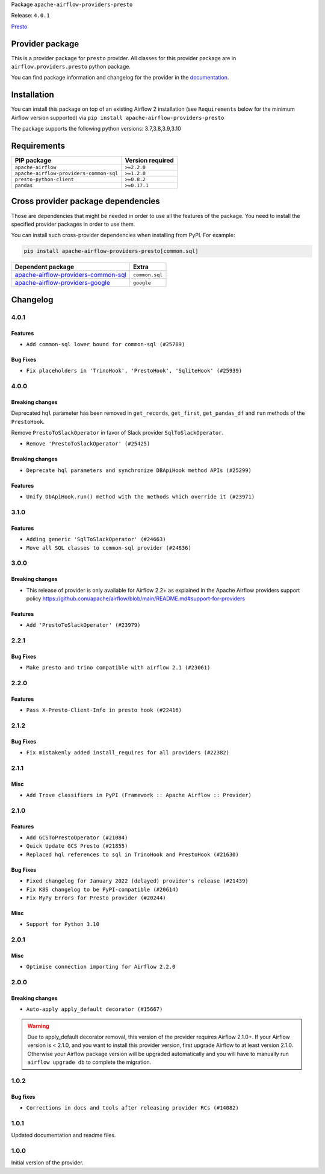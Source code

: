 
.. Licensed to the Apache Software Foundation (ASF) under one
   or more contributor license agreements.  See the NOTICE file
   distributed with this work for additional information
   regarding copyright ownership.  The ASF licenses this file
   to you under the Apache License, Version 2.0 (the
   "License"); you may not use this file except in compliance
   with the License.  You may obtain a copy of the License at

..   http://www.apache.org/licenses/LICENSE-2.0

.. Unless required by applicable law or agreed to in writing,
   software distributed under the License is distributed on an
   "AS IS" BASIS, WITHOUT WARRANTIES OR CONDITIONS OF ANY
   KIND, either express or implied.  See the License for the
   specific language governing permissions and limitations
   under the License.


Package ``apache-airflow-providers-presto``

Release: ``4.0.1``


`Presto <https://prestodb.github.io/>`__


Provider package
----------------

This is a provider package for ``presto`` provider. All classes for this provider package
are in ``airflow.providers.presto`` python package.

You can find package information and changelog for the provider
in the `documentation <https://airflow.apache.org/docs/apache-airflow-providers-presto/4.0.1/>`_.


Installation
------------

You can install this package on top of an existing Airflow 2 installation (see ``Requirements`` below
for the minimum Airflow version supported) via
``pip install apache-airflow-providers-presto``

The package supports the following python versions: 3.7,3.8,3.9,3.10

Requirements
------------

=======================================  ==================
PIP package                              Version required
=======================================  ==================
``apache-airflow``                       ``>=2.2.0``
``apache-airflow-providers-common-sql``  ``>=1.2.0``
``presto-python-client``                 ``>=0.8.2``
``pandas``                               ``>=0.17.1``
=======================================  ==================

Cross provider package dependencies
-----------------------------------

Those are dependencies that might be needed in order to use all the features of the package.
You need to install the specified provider packages in order to use them.

You can install such cross-provider dependencies when installing from PyPI. For example:

.. code-block:: bash

    pip install apache-airflow-providers-presto[common.sql]


============================================================================================================  ==============
Dependent package                                                                                             Extra
============================================================================================================  ==============
`apache-airflow-providers-common-sql <https://airflow.apache.org/docs/apache-airflow-providers-common-sql>`_  ``common.sql``
`apache-airflow-providers-google <https://airflow.apache.org/docs/apache-airflow-providers-google>`_          ``google``
============================================================================================================  ==============

 .. Licensed to the Apache Software Foundation (ASF) under one
    or more contributor license agreements.  See the NOTICE file
    distributed with this work for additional information
    regarding copyright ownership.  The ASF licenses this file
    to you under the Apache License, Version 2.0 (the
    "License"); you may not use this file except in compliance
    with the License.  You may obtain a copy of the License at

 ..   http://www.apache.org/licenses/LICENSE-2.0

 .. Unless required by applicable law or agreed to in writing,
    software distributed under the License is distributed on an
    "AS IS" BASIS, WITHOUT WARRANTIES OR CONDITIONS OF ANY
    KIND, either express or implied.  See the License for the
    specific language governing permissions and limitations
    under the License.


.. NOTE TO CONTRIBUTORS:
   Please, only add notes to the Changelog just below the "Changelog" header when there are some breaking changes
   and you want to add an explanation to the users on how they are supposed to deal with them.
   The changelog is updated and maintained semi-automatically by release manager.

Changelog
---------

4.0.1
.....

Features
~~~~~~~~

* ``Add common-sql lower bound for common-sql (#25789)``

Bug Fixes
~~~~~~~~~

* ``Fix placeholders in 'TrinoHook', 'PrestoHook', 'SqliteHook' (#25939)``

.. Below changes are excluded from the changelog. Move them to
   appropriate section above if needed. Do not delete the lines(!):

4.0.0
.....


Breaking changes
~~~~~~~~~~~~~~~~

Deprecated ``hql`` parameter has been removed in ``get_records``, ``get_first``, ``get_pandas_df`` and ``run``
methods of the ``PrestoHook``.

Remove ``PrestoToSlackOperator`` in favor of Slack provider ``SqlToSlackOperator``.

* ``Remove 'PrestoToSlackOperator' (#25425)``

Breaking changes
~~~~~~~~~~~~~~~~

* ``Deprecate hql parameters and synchronize DBApiHook method APIs (#25299)``

Features
~~~~~~~~~

* ``Unify DbApiHook.run() method with the methods which override it (#23971)``


3.1.0
.....

Features
~~~~~~~~

* ``Adding generic 'SqlToSlackOperator' (#24663)``
* ``Move all SQL classes to common-sql provider (#24836)``

.. Below changes are excluded from the changelog. Move them to
   appropriate section above if needed. Do not delete the lines(!):
   * ``Move provider dependencies to inside provider folders (#24672)``
   * ``Remove 'hook-class-names' from provider.yaml (#24702)``

3.0.0
.....

Breaking changes
~~~~~~~~~~~~~~~~

* This release of provider is only available for Airflow 2.2+ as explained in the Apache Airflow
  providers support policy https://github.com/apache/airflow/blob/main/README.md#support-for-providers

Features
~~~~~~~~

* ``Add 'PrestoToSlackOperator' (#23979)``


.. Below changes are excluded from the changelog. Move them to
   appropriate section above if needed. Do not delete the lines(!):
   * ``Migrate Presto example DAGs to new design #22459 (#24145)``
   * ``Add explanatory note for contributors about updating Changelog (#24229)``
   * ``Prepare docs for May 2022 provider's release (#24231)``
   * ``Update package description to remove double min-airflow specification (#24292)``

2.2.1
.....

Bug Fixes
~~~~~~~~~

* ``Make presto and trino compatible with airflow 2.1 (#23061)``

.. Below changes are excluded from the changelog. Move them to
   appropriate section above if needed. Do not delete the lines(!):
   * ``Use new Breese for building, pulling and verifying the images. (#23104)``

2.2.0
.....

Features
~~~~~~~~

* ``Pass X-Presto-Client-Info in presto hook (#22416)``

2.1.2
.....

Bug Fixes
~~~~~~~~~

* ``Fix mistakenly added install_requires for all providers (#22382)``

2.1.1
.....

Misc
~~~~~

* ``Add Trove classifiers in PyPI (Framework :: Apache Airflow :: Provider)``

2.1.0
.....

Features
~~~~~~~~

* ``Add GCSToPrestoOperator (#21084)``
* ``Quick Update GCS Presto (#21855)``
* ``Replaced hql references to sql in TrinoHook and PrestoHook (#21630)``

Bug Fixes
~~~~~~~~~

* ``Fixed changelog for January 2022 (delayed) provider's release (#21439)``
* ``Fix K8S changelog to be PyPI-compatible (#20614)``
* ``Fix MyPy Errors for Presto provider (#20244)``

Misc
~~~~

* ``Support for Python 3.10``


.. Below changes are excluded from the changelog. Move them to
   appropriate section above if needed. Do not delete the lines(!):
   * ``Add documentation for January 2021 providers release (#21257)``
   * ``Remove ':type' lines now sphinx-autoapi supports typehints (#20951)``
   * ``Update documentation for provider December 2021 release (#20523)``

2.0.1
.....


Misc
~~~~

* ``Optimise connection importing for Airflow 2.2.0``

.. Below changes are excluded from the changelog. Move them to
   appropriate section above if needed. Do not delete the lines(!):
   * ``Update description about the new ''connection-types'' provider meta-data (#17767)``
   * ``Import Hooks lazily individually in providers manager (#17682)``
   * ``Prepares docs for Rc2 release of July providers (#17116)``
   * ``Prepare documentation for July release of providers. (#17015)``
   * ``Removes pylint from our toolchain (#16682)``

2.0.0
.....

Breaking changes
~~~~~~~~~~~~~~~~

* ``Auto-apply apply_default decorator (#15667)``

.. warning:: Due to apply_default decorator removal, this version of the provider requires Airflow 2.1.0+.
   If your Airflow version is < 2.1.0, and you want to install this provider version, first upgrade
   Airflow to at least version 2.1.0. Otherwise your Airflow package version will be upgraded
   automatically and you will have to manually run ``airflow upgrade db`` to complete the migration.

.. Below changes are excluded from the changelog. Move them to
   appropriate section above if needed. Do not delete the lines(!):
   * ``Adds interactivity when generating provider documentation. (#15518)``
   * ``Prepares provider release after PIP 21 compatibility (#15576)``
   * ``Remove Backport Providers (#14886)``
   * ``Updated documentation for June 2021 provider release (#16294)``
   * ``More documentation update for June providers release (#16405)``
   * ``Synchronizes updated changelog after buggfix release (#16464)``

1.0.2
.....

Bug fixes
~~~~~~~~~

* ``Corrections in docs and tools after releasing provider RCs (#14082)``

1.0.1
.....

Updated documentation and readme files.

1.0.0
.....

Initial version of the provider.
